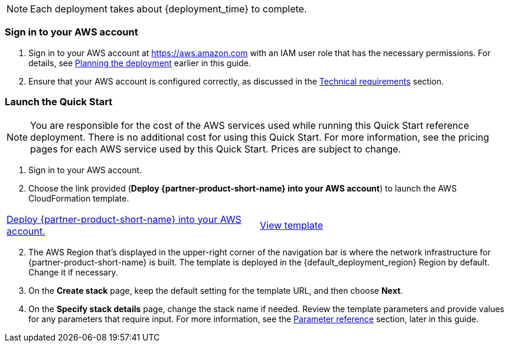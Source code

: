 // We need to work around Step numbers here if we are going to potentially exclude the AMI subscription
NOTE: Each deployment takes about {deployment_time} to complete.

=== Sign in to your AWS account

. Sign in to your AWS account at https://aws.amazon.com with an IAM user role that has the necessary permissions. For details, see link:#_planning_the_deployment[Planning the deployment] earlier in this guide.
. Ensure that your AWS account is configured correctly, as discussed in the link:#_technical_requirements[Technical requirements] section.

// Optional based on Marketplace listing. Not to be edited
ifdef::marketplace_subscription[]
=== Subscribe to the {partner-product-short-name} AMI

This Quick Start requires a subscription to the AMI for {partner-product-short-name} in AWS Marketplace.

. Sign in to your AWS account.
. {marketplace_listing_url}[Open the page for the {partner-product-short-name} AMI in AWS Marketplace], and then choose *Continue to Subscribe*.
. Review the terms and conditions for software usage, and then choose *Accept Terms*. +
  A confirmation page displays, and an email confirmation is sent to the account owner. For detailed subscription instructions, see the https://aws.amazon.com/marketplace/help/200799470[AWS Marketplace documentation^].

. When the subscription process is complete, exit out of AWS Marketplace without further action. *Do not* provision the software from AWS Marketplace—the Quick Start deploys the AMI for you.
endif::marketplace_subscription[]
// \Not to be edited

=== Launch the Quick Start

NOTE: You are responsible for the cost of the AWS services used while running this Quick Start reference deployment. There is no additional cost for using this Quick Start. For more information, see the pricing pages for each AWS service used by this Quick Start. Prices are subject to change.

. Sign in to your AWS account.
. Choose the link provided (*Deploy {partner-product-short-name} into your AWS account*) to launch the AWS CloudFormation template.

[cols=2*]
|===
^|https://fwd.aws/DzxKr[Deploy {partner-product-short-name} into your AWS account.^]
^|https://fwd.aws/qDG9J[View template^]
|===


[start=2]
. The AWS Region that's displayed in the upper-right corner of the navigation bar is where the network infrastructure for {partner-product-short-name} is built. The template is deployed in the {default_deployment_region} Region by default. Change it if necessary.

// *Note:* This deployment includes Amazon EFS, which isn’t currently supported in all AWS Regions. For a current list of supported Regions, see the https://docs.aws.amazon.com/general/latest/gr/elasticfilesystem.html[endpoints and quotas webpage].

[start=3]
. On the *Create stack* page, keep the default setting for the template URL, and then choose *Next*.
. On the *Specify stack details* page, change the stack name if needed. Review the template parameters and provide values for any parameters that require input. For more information, see the link:#_parameter_reference[Parameter reference] section, later in this guide.

// In the following tables, parameters are listed by category and described separately for the two deployment options:

// * Parameters for deploying {partner-product-short-name} into a new VPC
// * Parameters for deploying {partner-product-short-name} into an existing VPC
